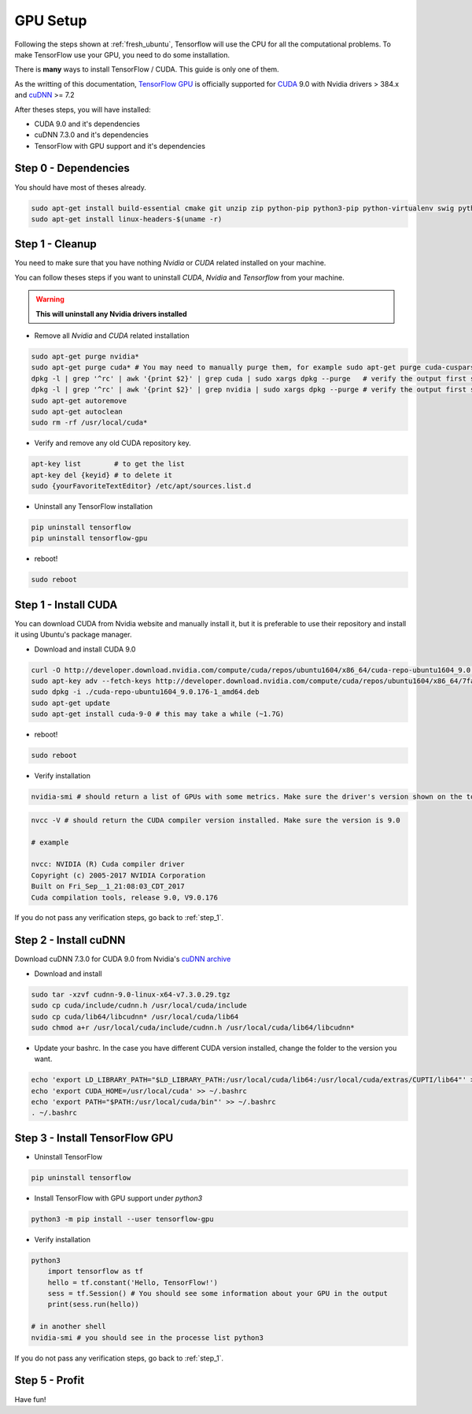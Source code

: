 GPU Setup
#########

Following the steps shown at :ref:`fresh_ubuntu`, Tensorflow will use the CPU for all the computational problems. To make TensorFlow use your GPU, you need to do some installation.

There is **many** ways to install TensorFlow / CUDA. This guide is only one of them.

As the writting of this documentation, `TensorFlow GPU`_ is officially supported for `CUDA`_ 9.0 with Nvidia drivers > 384.x and `cuDNN`_ >= 7.2

After theses steps, you will have installed:

* CUDA 9.0 and it's dependencies
* cuDNN 7.3.0 and it's dependencies
* TensorFlow with GPU support and it's dependencies

Step 0 - Dependencies
^^^^^^^^^^^^^^^^^^^^^

You should have most of theses already.

.. code-block:: bash

    sudo apt-get install build-essential cmake git unzip zip python-pip python3-pip python-virtualenv swig python-wheel libcurl3-dev curl python-dev python3-dev python-numpy python3-numpy
    sudo apt-get install linux-headers-$(uname -r)

.. _step_1:

Step 1 - Cleanup
^^^^^^^^^^^^^^^^

You need to make sure that you have nothing `Nvidia` or `CUDA` related installed on your machine.

You can follow theses steps if you want to uninstall `CUDA`, `Nvidia` and `Tensorflow` from your machine.

.. WARNING::
    **This will uninstall any Nvidia drivers installed**

* Remove all `Nvidia` and `CUDA` related installation

.. code-block:: bash

    sudo apt-get purge nvidia*
    sudo apt-get purge cuda* # You may need to manually purge them, for example sudo apt-get purge cuda-cusparse-9-0
    dpkg -l | grep '^rc' | awk '{print $2}' | grep cuda | sudo xargs dpkg --purge   # verify the output first so you don't delete something else...
    dpkg -l | grep '^rc' | awk '{print $2}' | grep nvidia | sudo xargs dpkg --purge # verify the output first so you don't delete something else...
    sudo apt-get autoremove
    sudo apt-get autoclean
    sudo rm -rf /usr/local/cuda*

* Verify and remove any old CUDA repository key. 

.. code-block:: bash

    apt-key list        # to get the list
    apt-key del {keyid} # to delete it
    sudo {yourFavoriteTextEditor} /etc/apt/sources.list.d 

* Uninstall any TensorFlow installation

.. code-block:: bash

    pip uninstall tensorflow
    pip uninstall tensorflow-gpu

* reboot!

.. code-block:: bash

    sudo reboot

Step 1 - Install CUDA 
^^^^^^^^^^^^^^^^^^^^^

You can download CUDA from Nvidia website and manually install it, but it is preferable to use their repository and install it using Ubuntu's package manager.

* Download and install CUDA 9.0

.. code-block:: bash

    curl -O http://developer.download.nvidia.com/compute/cuda/repos/ubuntu1604/x86_64/cuda-repo-ubuntu1604_9.0.176-1_amd64.deb
    sudo apt-key adv --fetch-keys http://developer.download.nvidia.com/compute/cuda/repos/ubuntu1604/x86_64/7fa2af80.pub
    sudo dpkg -i ./cuda-repo-ubuntu1604_9.0.176-1_amd64.deb
    sudo apt-get update
    sudo apt-get install cuda-9-0 # this may take a while (~1.7G)

* reboot!

.. code-block:: bash

    sudo reboot

* Verify installation

.. code-block:: bash

    nvidia-smi # should return a list of GPUs with some metrics. Make sure the driver's version shown on the top is > 384.x

.. image:: nvidia-smi_output.png

.. code-block:: bash

    nvcc -V # should return the CUDA compiler version installed. Make sure the version is 9.0

    # example

    nvcc: NVIDIA (R) Cuda compiler driver
    Copyright (c) 2005-2017 NVIDIA Corporation
    Built on Fri_Sep__1_21:08:03_CDT_2017
    Cuda compilation tools, release 9.0, V9.0.176

If you do not pass any verification steps, go back to :ref:`step_1`.

Step 2 - Install cuDNN 
^^^^^^^^^^^^^^^^^^^^^^

Download cuDNN 7.3.0 for CUDA 9.0 from Nvidia's `cuDNN archive`_

* Download and install

.. code-block:: bash

    sudo tar -xzvf cudnn-9.0-linux-x64-v7.3.0.29.tgz
    sudo cp cuda/include/cudnn.h /usr/local/cuda/include
    sudo cp cuda/lib64/libcudnn* /usr/local/cuda/lib64
    sudo chmod a+r /usr/local/cuda/include/cudnn.h /usr/local/cuda/lib64/libcudnn*

* Update your bashrc. In the case you have different CUDA version installed, change the folder to the version you want.

.. code-block:: bash

    echo 'export LD_LIBRARY_PATH="$LD_LIBRARY_PATH:/usr/local/cuda/lib64:/usr/local/cuda/extras/CUPTI/lib64"' >> ~/.bashrc
    echo 'export CUDA_HOME=/usr/local/cuda' >> ~/.bashrc
    echo 'export PATH="$PATH:/usr/local/cuda/bin"' >> ~/.bashrc
    . ~/.bashrc

Step 3 - Install TensorFlow GPU 
^^^^^^^^^^^^^^^^^^^^^^^^^^^^^^^

* Uninstall TensorFlow

.. code-block:: bash

    pip uninstall tensorflow

* Install TensorFlow with GPU support under `python3`

.. code-block:: bash

    python3 -m pip install --user tensorflow-gpu    

* Verify installation

.. code-block:: bash

    python3
        import tensorflow as tf   
        hello = tf.constant('Hello, TensorFlow!')
        sess = tf.Session() # You should see some information about your GPU in the output
        print(sess.run(hello))

    # in another shell
    nvidia-smi # you should see in the processe list python3

If you do not pass any verification steps, go back to :ref:`step_1`.

Step 5 - Profit
^^^^^^^^^^^^^^^

Have fun!

.. _TensorFlow GPU: https://www.tensorflow.org/install/gpu
.. _CUDA: https://developer.nvidia.com/cuda-toolkit
.. _cuDNN: https://developer.nvidia.com/cudnn
.. _cuDNN archive: https://developer.nvidia.com/rdp/cudnn-archive